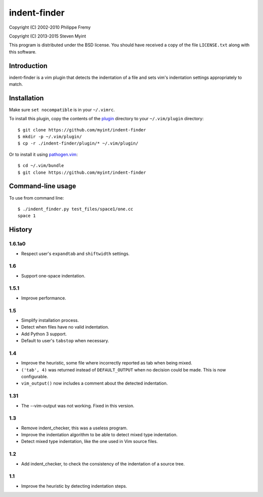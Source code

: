 =============
indent-finder
=============

.. image:: https://travis-ci.org/myint/indent-finder.svg?branch=master
    :target: https://travis-ci.org/myint/indent-finder
    :alt: Build status

Copyright (C) 2002-2010 Philippe Fremy

Copyright (C) 2013-2015 Steven Myint

This program is distributed under the BSD license. You should have received
a copy of the file ``LICENSE.txt`` along with this software.


Introduction
============

indent-finder is a vim plugin that detects the indentation of a file and sets
vim's indentation settings appropriately to match.


Installation
============

Make sure ``set nocompatible`` is in your ``~/.vimrc``.

To install this plugin, copy the contents of the `plugin`_ directory to your
``~/.vim/plugin`` directory::

    $ git clone https://github.com/myint/indent-finder
    $ mkdir -p ~/.vim/plugin/
    $ cp -r ./indent-finder/plugin/* ~/.vim/plugin/

Or to install it using pathogen.vim_::

    $ cd ~/.vim/bundle
    $ git clone https://github.com/myint/indent-finder

.. _`pathogen.vim`: https://github.com/tpope/vim-pathogen
.. _`plugin`: https://github.com/myint/indent-finder/tree/master/plugin


Command-line usage
==================

To use from command line::

    $ ./indent_finder.py test_files/space1/one.cc
    space 1


History
=======

1.6.1a0
-------

- Respect user's ``expandtab`` and ``shiftwidth`` settings.

1.6
---

- Support one-space indentation.

1.5.1
-----

- Improve performance.

1.5
---

- Simplify installation process.
- Detect when files have no valid indentation.
- Add Python 3 support.
- Default to user's ``tabstop`` when necessary.

1.4
---

- Improve the heuristic, some file where incorrectly reported as tab when being
  mixed.
- ``('tab', 4)`` was returned instead of ``DEFAULT_OUTPUT`` when no decision
  could be made. This is now configurable.
- ``vim_output()`` now includes a comment about the detected indentation.

1.31
----

- The --vim-output was not working. Fixed in this version.

1.3
---

- Remove indent_checker, this was a useless program.
- Improve the indentation algorithm to be able to detect mixed type
  indentation.
- Detect mixed type indentation, like the one used in Vim source files.

1.2
---

- Add indent_checker, to check the consistency of the indentation of a source
  tree.

1.1
---

- Improve the heuristic by detecting indentation steps.
